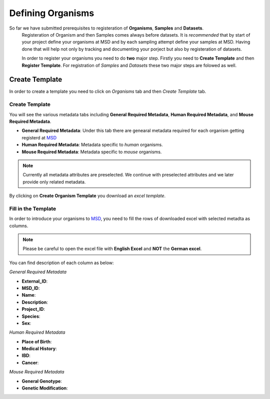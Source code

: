 Defining Organisms
==================

.. _Register Organism:

So far we have submitted prerequisites to registeration of **Organisms**, **Samples** and **Datasets**.
 Registeration of Organism and then Samples comes always before datasets. It is *recommended* that by start of
 your project define your organisms at MSD and by each sampling attempt define your samples at MSD. Having done 
 that will help not only by tracking and documenting your porject but also by registeration of datasets.


 In order to register your organisms you need to do **two** major step. Firstly you need to **Create Template** 
 and then **Register Template**. For registration of *Samples* and *Datasets* these two major steps are folowed 
 as well.



Create Template
---------------

In order to create a template you need to click on *Organisms* tab and then *Create Template* tab.

Create Template
^^^^^^^^^^^^^^^
You will see the various metadata tabs including **General Required Metadata**, **Human Required Metadata**,  
and **Mouse Required Metadata**.

* **General Required Metadata**: Under this tab there are genearal metadata required for each organism getting registerd at `MSD <https://www.misigdb.org/>`_
* **Human Required Metadata**: Metadata specific to *human* organisms.
* **Mouse Required Metadata**: Metadata specific to *mouse* organisms.

.. note::
    Currently all metadata attributes are preselected. We continue with preselected attributes and we later provide only related metadata.



.. figure:: /media/Organims_Create_Template.png
    :align: center
    :scale: 100 %
    :alt: Create Organism Template
    :class: org_registration_scsh

    By clicking on **Create Organism Template** you download an *excel template*.

Fill in the Template
^^^^^^^^^^^^^^^^^^^^

In order to introduce your organisms to `MSD <https://www.misigdb.org/>`_, you need to fill the rows of downloaded excel with selected metadta as columns.

.. note::
    Please be careful to open the excel file with **English Excel** and **NOT** the **German excel**.

You can find description of each column as below:

*General Required Metadata*


* **External_ID**:
* **MSD_ID**:
* **Name**:
* **Description**:
* **Project_ID**:
* **Species**:
* **Sex**:

*Human Required Metadata*


* **Place of Birth**:
* **Medical History**:
* **IBD**:
* **Cancer**:


*Mouse Required Metadata*

* **General Genotype**:
* **Genetic Modification**:
